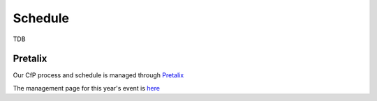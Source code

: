 Schedule
========

TDB

Pretalix
--------

Our CfP process and schedule is managed through `Pretalix <https://pretalx.com/p/about/>`_

The management page for this year's event is `here <https://pretalx.com/orga/event/pyconuk-2023/>`_


